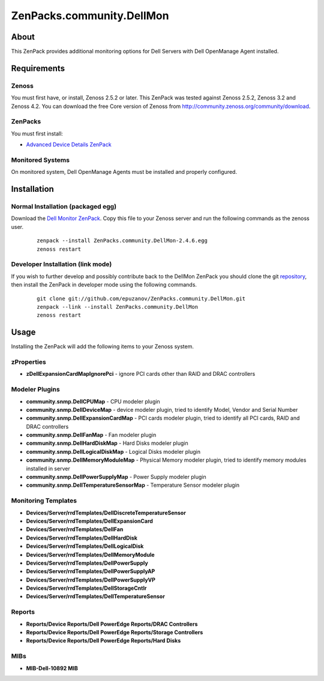 ==========================
ZenPacks.community.DellMon
==========================

About
=====

This ZenPack provides additional monitoring options for Dell Servers with Dell
OpenManage Agent installed.

Requirements
============

Zenoss
------

You must first have, or install, Zenoss 2.5.2 or later. This ZenPack was tested
against Zenoss 2.5.2, Zenoss 3.2 and Zenoss 4.2. You can download the free Core
version of Zenoss from http://community.zenoss.org/community/download.

ZenPacks
--------

You must first install:

- `Advanced Device Details ZenPack <http://community.zenoss.org/docs/DOC-3452>`_


Monitored Systems
-----------------

On monitored system, Dell OpenManage Agents must be installed and properly
configured.


Installation
============

Normal Installation (packaged egg)
----------------------------------

Download the `Dell Monitor ZenPack <http://community.zenoss.org/docs/DOC-3410>`_.
Copy this file to your Zenoss server and run the following commands as the zenoss
user.

    ::

        zenpack --install ZenPacks.community.DellMon-2.4.6.egg
        zenoss restart

Developer Installation (link mode)
----------------------------------

If you wish to further develop and possibly contribute back to the DellMon
ZenPack you should clone the git `repository <https://github.com/epuzanov/ZenPacks.community.DellMon>`_,
then install the ZenPack in developer mode using the following commands.

    ::

        git clone git://github.com/epuzanov/ZenPacks.community.DellMon.git
        zenpack --link --install ZenPacks.community.DellMon
        zenoss restart


Usage
=====

Installing the ZenPack will add the following items to your Zenoss system.


zProperties
-----------

- **zDellExpansionCardMapIgnorePci** - ignore PCI cards other than RAID and DRAC
  controllers


Modeler Plugins
---------------

- **community.snmp.DellCPUMap** - CPU modeler plugin
- **community.snmp.DellDeviceMap** - device modeler plugin, tried
  to identify Model, Vendor and Serial Number
- **community.snmp.DellExpansionCardMap** - PCI cards modeler plugin, tried to
  identify all PCI cards, RAID and DRAC controllers
- **community.snmp.DellFanMap** - Fan modeler plugin
- **community.snmp.DellHardDiskMap** - Hard Disks modeler plugin
- **community.snmp.DellLogicalDiskMap** - Logical Disks modeler plugin
- **community.snmp.DellMemoryModuleMap** - Physical Memory modeler plugin, tried
  to identify memory modules installed in server
- **community.snmp.DellPowerSupplyMap** - Power Supply modeler plugin
- **community.snmp.DellTemperatureSensorMap** - Temperature Sensor modeler plugin

Monitoring Templates
--------------------

- **Devices/Server/rrdTemplates/DellDiscreteTemperatureSensor**
- **Devices/Server/rrdTemplates/DellExpansionCard**
- **Devices/Server/rrdTemplates/DellFan**
- **Devices/Server/rrdTemplates/DellHardDisk**
- **Devices/Server/rrdTemplates/DellLogicalDisk**
- **Devices/Server/rrdTemplates/DellMemoryModule**
- **Devices/Server/rrdTemplates/DellPowerSupply**
- **Devices/Server/rrdTemplates/DellPowerSupplyAP**
- **Devices/Server/rrdTemplates/DellPowerSupplyVP**
- **Devices/Server/rrdTemplates/DellStorageCntlr**
- **Devices/Server/rrdTemplates/DellTemperatureSensor**

Reports
-------

- **Reports/Device Reports/Dell PowerEdge Reports/DRAC Controllers**
- **Reports/Device Reports/Dell PowerEdge Reports/Storage Controllers**
- **Reports/Device Reports/Dell PowerEdge Reports/Hard Disks**

MIBs
----

- **MIB-Dell-10892 MIB**
